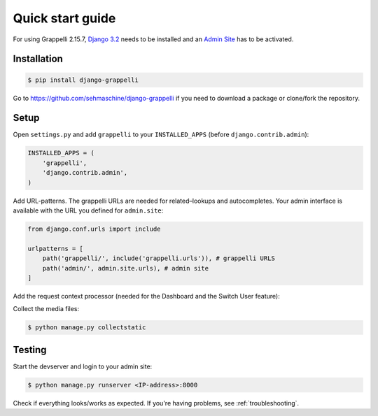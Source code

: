 .. |grappelli| replace:: Grappelli
.. |filebrowser| replace:: FileBrowser
.. |grappelliversion| replace:: 2.15.7

.. _quickstart:

Quick start guide
=================

For using |grappelli| |grappelliversion|, `Django 3.2 <http://www.djangoproject.com>`_ needs to be installed and an `Admin Site <http://docs.djangoproject.com/en/3.2/ref/contrib/admin/>`_ has to be activated.

Installation
------------

.. code-block:: bash

    $ pip install django-grappelli

Go to https://github.com/sehmaschine/django-grappelli if you need to download a package or clone/fork the repository.

Setup
-----

Open ``settings.py`` and add ``grappelli`` to your ``INSTALLED_APPS`` (before ``django.contrib.admin``):

.. code-block:: python

    INSTALLED_APPS = (
        'grappelli',
        'django.contrib.admin',
    )

Add URL-patterns. The grappelli URLs are needed for related–lookups and autocompletes. Your admin interface is available with the URL you defined for ``admin.site``:

.. code-block:: python

    from django.conf.urls import include

    urlpatterns = [
        path('grappelli/', include('grappelli.urls')), # grappelli URLS
        path('admin/', admin.site.urls), # admin site
    ]

Add the request context processor (needed for the Dashboard and the Switch User feature):

.. code-block:: python
    :emphasize-lines: 7

    TEMPLATES = [
        {
            ...
            'OPTIONS': {
                'context_processors': [
                    ...
                    'django.template.context_processors.request',
                    ...
                ],
            },
        },
    ]

Collect the media files:

.. code-block:: bash

    $ python manage.py collectstatic

Testing
-------

Start the devserver and login to your admin site:

.. code-block:: bash

    $ python manage.py runserver <IP-address>:8000

Check if everything looks/works as expected. If you're having problems, see :ref:`troubleshooting`.
